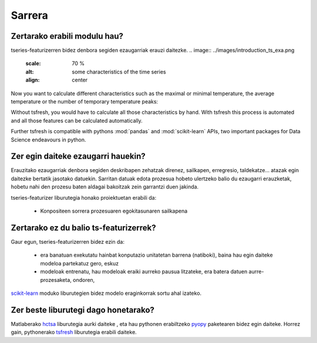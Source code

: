 Sarrera
============

Zertarako erabili modulu hau?
------------------------------
tseries-featurizerren bidez denbora segiden ezaugarriak erauzi daitezke.
.. image:: ../images/introduction_ts_exa.png
   :scale: 70 %
   :alt: some characteristics of the time series
   :align: center

Now you want to calculate different characteristics such as the maximal or minimal temperature, the average temperature
or the number of temporary temperature peaks:

.. image:: ../images/introduction_ts_exa_features.png
   :scale: 70 %
   :alt: some characteristics of the time series
   :align: center

Without tsfresh, you would have to calculate all those characteristics by hand. With tsfresh this process is automated
and all those features can be calculated automatically.

Further tsfresh is compatible with pythons :mod:`pandas` and :mod:`scikit-learn` APIs, two important packages for Data
Science endeavours in python.

Zer egin daiteke ezaugarri hauekin?
------------------------------------

Erauzitako ezaugarriak denbora segiden deskribapen zehatzak direnez, sailkapen, erregresio, taldekatze... atazak egin
daitezke bertatik jasotako datuekin. Sarritan datuak edota prozesua hobeto ulertzeko balio du ezaugarri erauzketak,
hobetu nahi den prozesu baten aldagai bakoitzak zein garrantzi duen jakinda.

tseries-featurizer liburutegia honako proiektuetan erabili da:

    * Konpositeen sorrera prozesuaren egokitasunaren sailkapena

Zertarako ez du balio ts-featurizerrek?
---------------------------------------

Gaur egun, tseries-featurizerren bidez ezin da:

    * era banatuan exekutatu hainbat konputazio unitatetan barrena (natiboki), baina hau egin daiteke modeloa partekatuz gero, eskuz
    * modeloak entrenatu, hau modeloak eraiki aurreko pausua litzateke, era batera datuen aurre-prozesaketa, ondoren,
`scikit-learn <http://scikit-learn.org/stable/>`_ moduko liburutegien bidez modelo eraginkorrak sortu ahal izateko.


Zer beste liburutegi dago honetarako?
-------------------------------------

Matlaberako `hctsa <https://github.com/benfulcher/hctsa>`_ liburutegia aurki daiteke , eta hau pythonen erabiltzeko
`pyopy <https://github.com/strawlab/pyopy>`_ paketearen bidez egin daiteke. Horrez gain, pythonerako
`tsfresh <https://github.com/blue-yonder/tsfresh>`_ liburutegia erabili daiteke.
